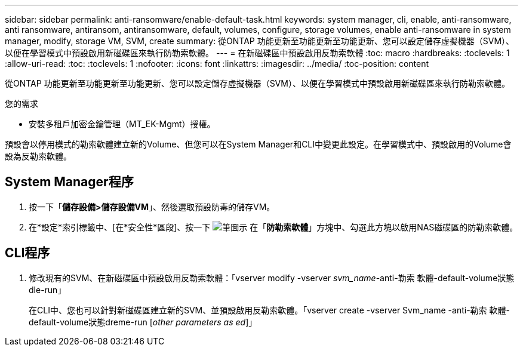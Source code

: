 ---
sidebar: sidebar 
permalink: anti-ransomware/enable-default-task.html 
keywords: system manager, cli, enable, anti-ransomware, anti ransomware, antiransom, antiransomware, default, volumes, configure, storage volumes, enable anti-ransomware in system manager, modify, storage VM, SVM, create 
summary: 從ONTAP 功能更新至功能更新至功能更新、您可以設定儲存虛擬機器（SVM）、以便在學習模式中預設啟用新磁碟區來執行防勒索軟體。 
---
= 在新磁碟區中預設啟用反勒索軟體
:toc: macro
:hardbreaks:
:toclevels: 1
:allow-uri-read: 
:toc: 
:toclevels: 1
:nofooter: 
:icons: font
:linkattrs: 
:imagesdir: ../media/
:toc-position: content


[role="lead"]
從ONTAP 功能更新至功能更新至功能更新、您可以設定儲存虛擬機器（SVM）、以便在學習模式中預設啟用新磁碟區來執行防勒索軟體。

.您的需求
* 安裝多租戶加密金鑰管理（MT_EK-Mgmt）授權。


預設會以停用模式的勒索軟體建立新的Volume、但您可以在System Manager和CLI中變更此設定。在學習模式中、預設啟用的Volume會設為反勒索軟體。



== System Manager程序

. 按一下「*儲存設備>儲存設備VM*」、然後選取預設防毒的儲存VM。
. 在*設定*索引標籤中、[在*安全性*區段]、按一下 image:icon_pencil.gif["筆圖示"] 在「*防勒索軟體*」方塊中、勾選此方塊以啟用NAS磁碟區的防勒索軟體。




== CLI程序

. 修改現有的SVM、在新磁碟區中預設啟用反勒索軟體：「vserver modify -vserver _svm_name_-anti-勒索 軟體-default-volume狀態dle-run」
+
在CLI中、您也可以針對新磁碟區建立新的SVM、並預設啟用反勒索軟體。「vserver create -vserver Svm_name -anti-勒索 軟體-default-volume狀態dreme-run [_other parameters as ed_]」


